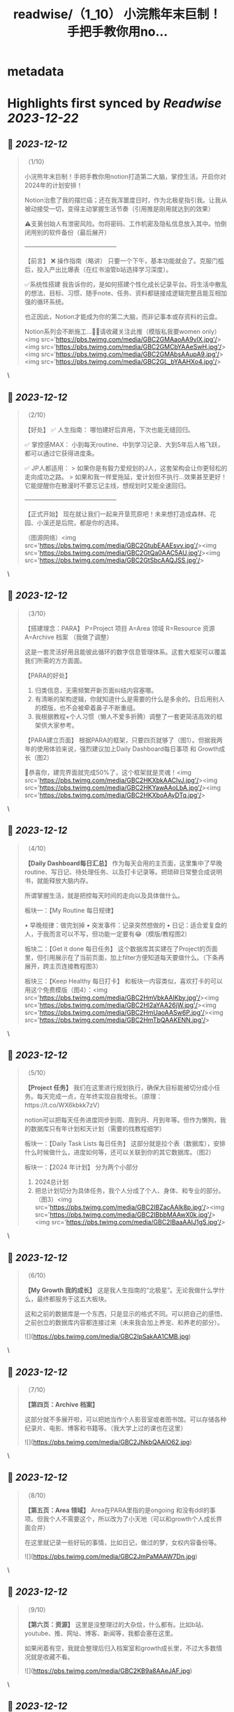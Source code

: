:PROPERTIES:
:title: readwise/（1_10） 小浣熊年末巨制！手把手教你用no...
:END:


* metadata
:PROPERTIES:
:author: [[0oi1loli18964 on Twitter]]
:full-title: "（1/10） 小浣熊年末巨制！手把手教你用no..."
:category: [[tweets]]
:url: https://twitter.com/0oi1loli18964/status/1734086079094128971
:image-url: https://pbs.twimg.com/profile_images/1664874791101427712/UANcm2lh.jpg
:END:

* Highlights first synced by [[Readwise]] [[2023-12-22]]
** 📌 [[2023-12-12]]
#+BEGIN_QUOTE
（1/10）

小浣熊年末巨制！手把手教你用notion打造第二大脑，掌控生活。开启你对2024年的计划安排！

Notion治愈了我的摆烂癌；还在我浑噩度日时，作为北极星指引我。让我从被动接受一切，变得主动掌握生活节奏（引用推是刚用就达到的效果）

⚠️支莮创始人有泄密风险。勿将密码、工作机密及隐私信息放入其中。怕倒闭用别的软件备份（最后展开）

———————————————

【前言】
❌ 操作指南（略讲）
只要一个下午，基本功能就会了。克服门槛后，投入产出比爆表（在红书油管b站选择学习深度）。

✅系统性搭建
我告诉你的，是如何搭建个性化成长记录平台。将生活中散乱的想法、目标、习惯、随手note、任务、资料都链接成逻辑完整且能互相加强的循环系统。

也正因此，Notion才能成为你的第二大脑，而非记事本或存资料的云盘。

Notion系列会不断施工…👷‍♀️请收藏关注此推（模版私我要women only）<img src='https://pbs.twimg.com/media/GBC2GMAaoAA9vlX.jpg'/><img src='https://pbs.twimg.com/media/GBC2GMCbYAAeSwH.jpg'/><img src='https://pbs.twimg.com/media/GBC2GMAbsAAupA9.jpg'/><img src='https://pbs.twimg.com/media/GBC2GL_bYAAHXo4.jpg'/> 
#+END_QUOTE\
** 📌 [[2023-12-12]]
#+BEGIN_QUOTE
（2/10）

【好处】
✅ 人生指南：
哪怕建好后弃用，下次也能无缝回归。

✅ 掌控感MAX：
小到每天routine、中到学习记录、大到5年后人格飞跃，都可以通过它获得进度条。

✅ JP人都适用：
> 如果你是有毅力爱规划的J人，这套架构会让你更轻松的走向成功之路。
> 如果和我一样爱拖延，爱计划但不执行…效果甚至更好！它能提醒你在散漫时不要忘记主线，想规划时又能全速回归。

———————————————

【正式开始】
现在就让我们一起来开垦荒原吧！未来想打造成森林、花园、小溪还是后院，都是你的选择。

（图源网络）<img src='https://pbs.twimg.com/media/GBC2GtubEAAEsvv.jpg'/><img src='https://pbs.twimg.com/media/GBC2GtQa0AAC5AU.jpg'/><img src='https://pbs.twimg.com/media/GBC2GtSbcAAQJSS.jpg'/> 
#+END_QUOTE\
** 📌 [[2023-12-12]]
#+BEGIN_QUOTE
（3/10）

【搭建理念：PARA】
P=Project 项目
A=Area 领域
R=Resource 资源
A=Archive 档案
（我做了调整）

这是一套灵活好用且能彼此循环的数字信息管理体系。这套大框架可以覆盖我们所需的方方面面。

【PARA的好处】

1. 归类信息，无需频繁开新页面纠结内容塞哪。
2. 有清晰的架构逻辑，你就知道什么是需要的什么是多余的。日后用别人的模版，也不会被牵着鼻子不断重组。
3. 我根据教程+个人习惯（懒人不爱多折腾）调整了一套更简洁高效的框架供大家参考。

【PARA建立页面】
根据PARA的框架，只要四页就够了（图1）。但据我两年的使用体验来说，强烈建议加上Daily Dashboard每日事项 和 Growth成长（图2）

🎉恭喜你，建完界面就完成50%了，这个框架就是灵魂！<img src='https://pbs.twimg.com/media/GBC2HKXbkAAClvJ.jpg'/><img src='https://pbs.twimg.com/media/GBC2HKYawAAoLbA.jpg'/><img src='https://pbs.twimg.com/media/GBC2HKXboAAyDTq.jpg'/> 
#+END_QUOTE\
** 📌 [[2023-12-12]]
#+BEGIN_QUOTE
（4/10）

*【Daily Dashboard每日汇总】*
作为每天会用的主页面，这里集中了早晚routine、写日记、待处理任务、以及打卡记录等。把琐碎日常整合成说明书，就能释放大脑内存。

所谓掌握生活，就是把控每天时间的走向以及具体做什么。

板块一：【My Routine 每日规律】

• 早晚规律：做完划掉
• 突发事件：记录突然想做的
• 日记：适合爱复盘的人，于我而言可以不写，但功能一定要有😂（模版/教程图2）

板块二：【Get it done 每日任务】
这个数据库其实建在了Project的页面里，但引用展示在了当前页面，加上filter方便知道每天要做什么。（下条再展开，跨主页连接教程图3）

板块三：【Keep Healthy 每日打卡】
和板块一内容类似，喜欢打卡的可以用这个免费模版（图4）：<img src='https://pbs.twimg.com/media/GBC2HmVbkAAIKby.jpg'/><img src='https://pbs.twimg.com/media/GBC2Hl2aYAA26jW.jpg'/><img src='https://pbs.twimg.com/media/GBC2HmUaoAASw6P.jpg'/><img src='https://pbs.twimg.com/media/GBC2HmTbQAAKENN.jpg'/> 
#+END_QUOTE\
** 📌 [[2023-12-12]]
#+BEGIN_QUOTE
（5/10）

*【Project 任务】*
我们在这里进行规划执行，确保大目标能被切分成小任务。每天完成一点，在年终实现自我增长。（原理：https://t.co/WX6kbkk7zV）

notion可以把每天任务进度同步到周、周到月、月到年等。但作为懒狗，我的数据库只有年计划和天计划（需要的找教程细学）

板块一：【Daily Task Lists 每日任务】
这部分就是拉个表（数据库），安排什么时候做什么，进度如何等，还可以关联到你的其它数据库。（图2）

板块一：【2024 年计划】
分为两个小部分
1. 2024总计划
2. 把总计划切分为具体任务，我个人分成了个人、身体、和专业的部分。（图3）<img src='https://pbs.twimg.com/media/GBC2IBZacAAlk8p.jpg'/><img src='https://pbs.twimg.com/media/GBC2IBbbMAAwX0k.jpg'/><img src='https://pbs.twimg.com/media/GBC2IBaaAAIJ1gS.jpg'/> 
#+END_QUOTE\
** 📌 [[2023-12-12]]
#+BEGIN_QUOTE
（6/10）

*【My Growth 我的成长】*
这是我人生指南的“北极星”。无论我做什么学什么，最终都服务于这五大板块。

这和之前的数据库是一个东西，只是显示的格式不同。可以把自己的感悟、之前创立的数据库内容都连接过来（未来我会加上养宠、和养老的部分）。 

![](https://pbs.twimg.com/media/GBC2IpSakAA1CMB.jpg) 
#+END_QUOTE\
** 📌 [[2023-12-12]]
#+BEGIN_QUOTE
（7/10）

*【第四页：Archive 档案】*

这部分就不多展开啦，可以把她当作个人影音室或者图书馆。可以存储各种纪录片、电影、博客和书籍等。（我大学上过的课也在这里） 

![](https://pbs.twimg.com/media/GBC2JNkbQAAlO62.jpg) 
#+END_QUOTE\
** 📌 [[2023-12-12]]
#+BEGIN_QUOTE
（8/10）

*【第五页：Area 领域】*
Area在PARA里指的是ongoing 和没有ddl的事项。但我个人不需要这个，所以改为了小天地（可以和growth个人成长界面合并）

在这里就记录一些好玩的事情，比如日记，做过的梦，女权内容备份等。 

![](https://pbs.twimg.com/media/GBC2JmPaMAAW7Dn.jpg) 
#+END_QUOTE\
** 📌 [[2023-12-12]]
#+BEGIN_QUOTE
（9/10）

*【第六页：资源】*
这里是没整理过的大杂烩，什么都有。比如b站、youtube、推、网址、博客、新闻等，我都会塞在这里。

如果闲着有空，我就会整理后归入档案室和growth成长里，不过大多数情况就是收藏不看。 

![](https://pbs.twimg.com/media/GBC2KB9a8AAeJAF.jpg) 
#+END_QUOTE\
** 📌 [[2023-12-12]]
#+BEGIN_QUOTE
（10/10）

以上就是notion的全部内容，大家可以在2024到来前试一试。

现在是Q&A：

❓【模版】在哪里？
只限女权私信找我要（需语音验证），有链接的姊妹也不要外发。

❓要学多久？
我一个下午就学会够用了，遇到问题再上网搜。

❓notion不安全或倒闭了怎么办？
可以用obsidian储存，原理大差不差。可以本地保存且个人用免费。

❓要花很多时间或者做的很漂亮吗？
建议不要，能用比弄成qq空间重要。小红书博主的模版我也有。我会根据她们调整我的内容，但绝不会100%仿照。

尽可能保证页面和交互最少化。点击滑动好几次才找到指定页面，成本太高就会懒得用。

☘️欢迎大家分享自己的使用方式，有问题可以私信留言（限女权）。<img src='https://pbs.twimg.com/media/GBC2KY9bgAAIt7i.jpg'/> 
#+END_QUOTE\